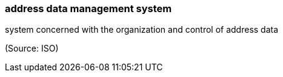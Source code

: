 === address data management system

system concerned with the organization and control of address data

(Source: ISO)

